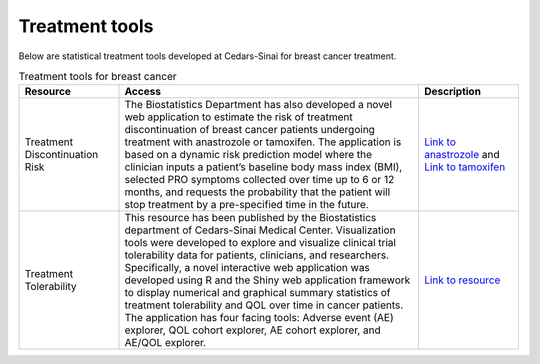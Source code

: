 **Treatment tools**
===================

Below are statistical treatment tools developed at Cedars-Sinai for breast cancer treatment.

.. list-table:: Treatment tools for breast cancer
   :widths: 20 60 20
   :header-rows: 1

   * - Resource
     - Access
     - Description
   * - Treatment Discontinuation Risk
     - The Biostatistics Department has also developed a novel web application to estimate the risk of treatment discontinuation of breast cancer patients undergoing treatment with anastrozole or tamoxifen. The application is based on a dynamic risk prediction model where the clinician inputs a patient’s baseline body mass index (BMI), selected PRO symptoms collected over time up to 6 or 12 months, and requests the probability that the patient will stop treatment by a pre-specified time in the future. 
     - `Link to anastrozole <https://cshsbiostats.shinyapps.io/risk_anastrozole/>`_ and `Link to tamoxifen <https://cshsbiostats.shinyapps.io/risk_tamoxifen//>`_
   * - Treatment Tolerability
     - This resource has been published by the Biostatistics department of Cedars-Sinai Medical Center. Visualization tools were developed to explore and visualize clinical trial tolerability data for patients, clinicians, and researchers. Specifically, a novel interactive web application was developed using R and the Shiny web application framework to display numerical and graphical summary statistics of treatment tolerability and QOL over time in cancer patients. The application has four facing tools: Adverse event (AE) explorer, QOL cohort explorer, AE cohort explorer, and AE/QOL explorer.
     - `Link to resource <https://cshsbiostats.github.io/breast-cancer-symptom-explorer/>`_
